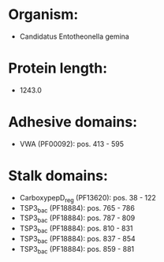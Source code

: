 * Organism:
- Candidatus Entotheonella gemina
* Protein length:
- 1243.0
* Adhesive domains:
- VWA (PF00092): pos. 413 - 595
* Stalk domains:
- CarboxypepD_reg (PF13620): pos. 38 - 122
- TSP3_bac (PF18884): pos. 765 - 786
- TSP3_bac (PF18884): pos. 787 - 809
- TSP3_bac (PF18884): pos. 810 - 831
- TSP3_bac (PF18884): pos. 837 - 854
- TSP3_bac (PF18884): pos. 859 - 881

